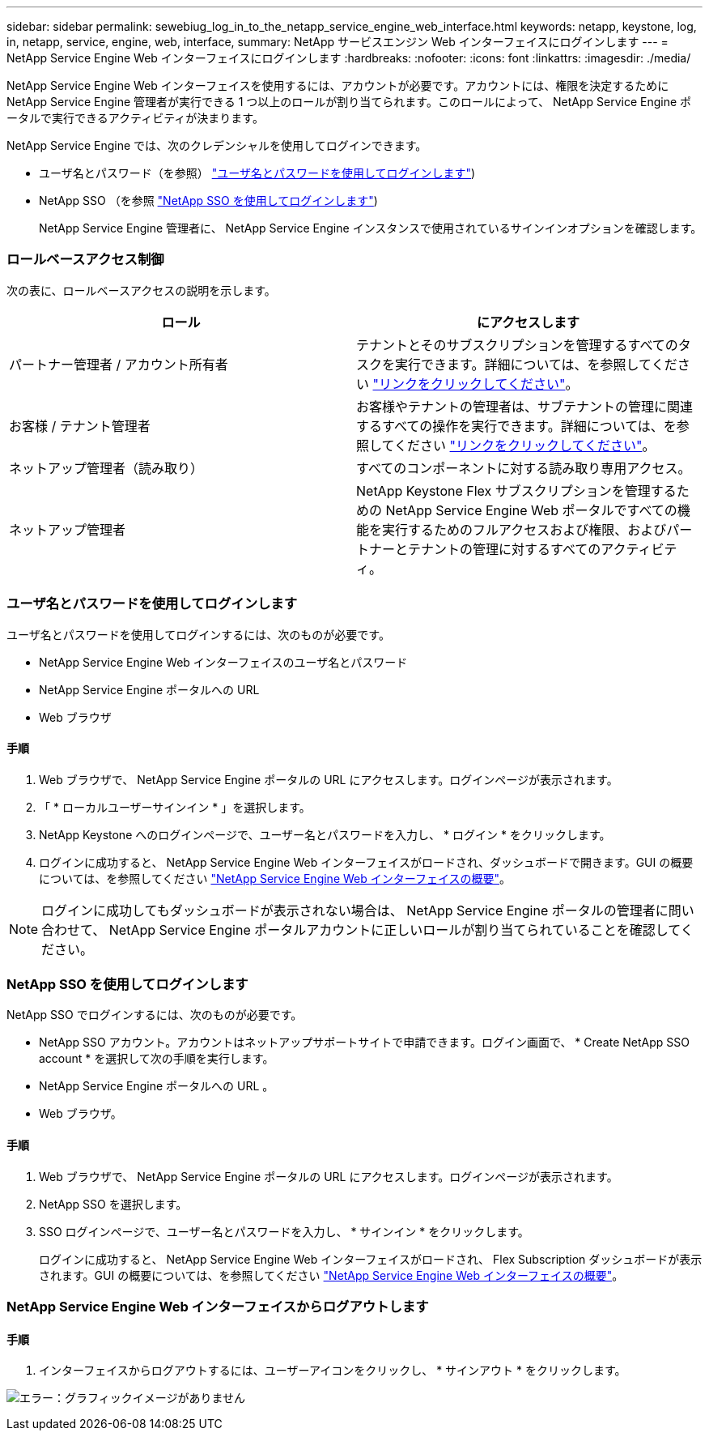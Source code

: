 ---
sidebar: sidebar 
permalink: sewebiug_log_in_to_the_netapp_service_engine_web_interface.html 
keywords: netapp, keystone, log, in, netapp, service, engine, web, interface, 
summary: NetApp サービスエンジン Web インターフェイスにログインします 
---
= NetApp Service Engine Web インターフェイスにログインします
:hardbreaks:
:nofooter: 
:icons: font
:linkattrs: 
:imagesdir: ./media/


[role="lead"]
NetApp Service Engine Web インターフェイスを使用するには、アカウントが必要です。アカウントには、権限を決定するために NetApp Service Engine 管理者が実行できる 1 つ以上のロールが割り当てられます。このロールによって、 NetApp Service Engine ポータルで実行できるアクティビティが決まります。

NetApp Service Engine では、次のクレデンシャルを使用してログインできます。

* ユーザ名とパスワード（を参照） link:sewebiug_log_in_to_the_netapp_service_engine_web_interface.html#log-in-with-user-name-and-password["ユーザ名とパスワードを使用してログインします"])
* NetApp SSO （を参照 link:sewebiug_log_in_to_the_netapp_service_engine_web_interface.html#log-in-with-netapp-sso["NetApp SSO を使用してログインします"])
+
NetApp Service Engine 管理者に、 NetApp Service Engine インスタンスで使用されているサインインオプションを確認します。





=== ロールベースアクセス制御

次の表に、ロールベースアクセスの説明を示します。

|===
| ロール | にアクセスします 


| パートナー管理者 / アカウント所有者 | テナントとそのサブスクリプションを管理するすべてのタスクを実行できます。詳細については、を参照してください link:https://docs.netapp.com/us-en/keystone/sewebiug_partner_service_provider.html["リンクをクリックしてください"]。 


| お客様 / テナント管理者 | お客様やテナントの管理者は、サブテナントの管理に関連するすべての操作を実行できます。詳細については、を参照してください link:https://docs.netapp.com/us-en/keystone/sewebiug_partner_service_provider.html["リンクをクリックしてください"]。 


| ネットアップ管理者（読み取り） | すべてのコンポーネントに対する読み取り専用アクセス。 


| ネットアップ管理者 | NetApp Keystone Flex サブスクリプションを管理するための NetApp Service Engine Web ポータルですべての機能を実行するためのフルアクセスおよび権限、およびパートナーとテナントの管理に対するすべてのアクティビティ。 
|===


=== ユーザ名とパスワードを使用してログインします

ユーザ名とパスワードを使用してログインするには、次のものが必要です。

* NetApp Service Engine Web インターフェイスのユーザ名とパスワード
* NetApp Service Engine ポータルへの URL
* Web ブラウザ




==== 手順

. Web ブラウザで、 NetApp Service Engine ポータルの URL にアクセスします。ログインページが表示されます。
. 「 * ローカルユーザーサインイン * 」を選択します。
. NetApp Keystone へのログインページで、ユーザー名とパスワードを入力し、 * ログイン * をクリックします。
. ログインに成功すると、 NetApp Service Engine Web インターフェイスがロードされ、ダッシュボードで開きます。GUI の概要については、を参照してください link:sewebiug_netapp_service_engine_web_interface_overview.html#netapp-service-engine-web-interface-overview["NetApp Service Engine Web インターフェイスの概要"]。



NOTE: ログインに成功してもダッシュボードが表示されない場合は、 NetApp Service Engine ポータルの管理者に問い合わせて、 NetApp Service Engine ポータルアカウントに正しいロールが割り当てられていることを確認してください。



=== NetApp SSO を使用してログインします

NetApp SSO でログインするには、次のものが必要です。

* NetApp SSO アカウント。アカウントはネットアップサポートサイトで申請できます。ログイン画面で、 * Create NetApp SSO account * を選択して次の手順を実行します。
* NetApp Service Engine ポータルへの URL 。
* Web ブラウザ。




==== 手順

. Web ブラウザで、 NetApp Service Engine ポータルの URL にアクセスします。ログインページが表示されます。
. NetApp SSO を選択します。
. SSO ログインページで、ユーザー名とパスワードを入力し、 * サインイン * をクリックします。
+
ログインに成功すると、 NetApp Service Engine Web インターフェイスがロードされ、 Flex Subscription ダッシュボードが表示されます。GUI の概要については、を参照してください link:sewebiug_netapp_service_engine_web_interface_overview.html#netapp-service-engine-web-interface-overview["NetApp Service Engine Web インターフェイスの概要"]。





=== NetApp Service Engine Web インターフェイスからログアウトします



==== 手順

. インターフェイスからログアウトするには、ユーザーアイコンをクリックし、 * サインアウト * をクリックします。


image:sewebiug_image7.png["エラー：グラフィックイメージがありません"]
